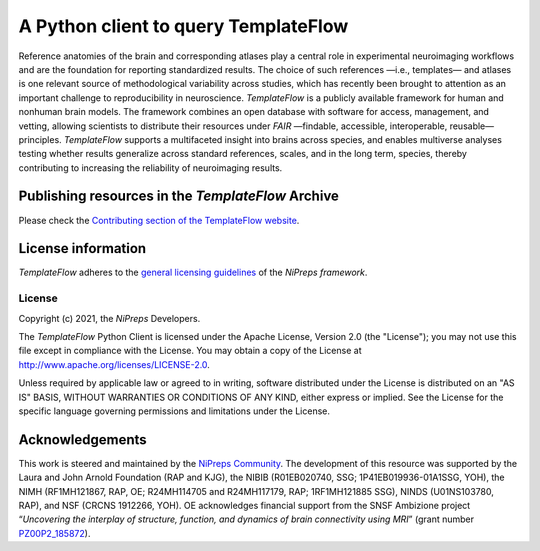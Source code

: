 A Python client to query TemplateFlow
=====================================

|Zenodo| |preprint| |CircleCI| |Build Status| |Pypi|

Reference anatomies of the brain and corresponding atlases play a central role in experimental
neuroimaging workflows and are the foundation for reporting standardized results.
The choice of such references —i.e., templates— and atlases is one relevant source of methodological
variability across studies, which has recently been brought to attention as an important challenge
to reproducibility in neuroscience.
*TemplateFlow* is a publicly available framework for human and nonhuman brain models.
The framework combines an open database with software for access, management, and vetting,
allowing scientists to distribute their resources under *FAIR* —findable, accessible, interoperable,
reusable— principles.
*TemplateFlow* supports a multifaceted insight into brains across species, and enables multiverse
analyses testing whether results generalize across standard references, scales, and in the long term,
species, thereby contributing to increasing the reliability of neuroimaging results.

Publishing resources in the *TemplateFlow* Archive
--------------------------------------------------
Please check the `Contributing section of the TemplateFlow website
<https://www.templateflow.org/contributing/submission/>`__.

License information
-------------------
*TemplateFlow* adheres to the 
`general licensing guidelines <https://www.nipreps.org/community/licensing/>`__
of the *NiPreps framework*.

License
~~~~~~~
Copyright (c) 2021, the *NiPreps* Developers.

The *TemplateFlow* Python Client is
licensed under the Apache License, Version 2.0 (the "License");
you may not use this file except in compliance with the License.
You may obtain a copy of the License at
`http://www.apache.org/licenses/LICENSE-2.0
<http://www.apache.org/licenses/LICENSE-2.0>`__.

Unless required by applicable law or agreed to in writing, software
distributed under the License is distributed on an "AS IS" BASIS,
WITHOUT WARRANTIES OR CONDITIONS OF ANY KIND, either express or implied.
See the License for the specific language governing permissions and
limitations under the License.

Acknowledgements
----------------
This work is steered and maintained by the `NiPreps Community <https://www.nipreps.org>`__.
The development of this resource was supported by
the Laura and John Arnold Foundation (RAP and KJG),
the NIBIB (R01EB020740, SSG; 1P41EB019936-01A1SSG, YOH),
the NIMH (RF1MH121867, RAP, OE; R24MH114705 and R24MH117179, RAP; 1RF1MH121885 SSG),
NINDS (U01NS103780, RAP), and NSF (CRCNS 1912266, YOH).
OE acknowledges financial support from the SNSF Ambizione project
“*Uncovering the interplay of structure, function, and dynamics of
brain connectivity using MRI*” (grant number 
`PZ00P2_185872 <http://p3.snf.ch/Project-185872>`__).

.. |Zenodo| image:: https://zenodo.org/badge/DOI/10.5281/zenodo.2583289.svg
   :target: https://doi.org/10.5281/zenodo.2583289
.. |CircleCI| image:: https://circleci.com/gh/templateflow/python-client/tree/master.svg?style=shield
   :target: https://circleci.com/gh/templateflow/python-client/tree/master
.. |Build Status| image:: https://github.com/templateflow/python-client/workflows/Python%20package/badge.svg
   :target: https://github.com/templateflow/python-client/actions?query=workflow%3A%22Python+package%22
.. |Pypi| image:: https://img.shields.io/pypi/v/templateflow.svg
   :target: https://pypi.python.org/pypi/templateflow/
.. |preprint| image:: https://img.shields.io/badge/doi-10.1101%2F2021.02.10.430678-blue.svg
   :target: https://doi.org/10.1101/2021.02.10.430678
